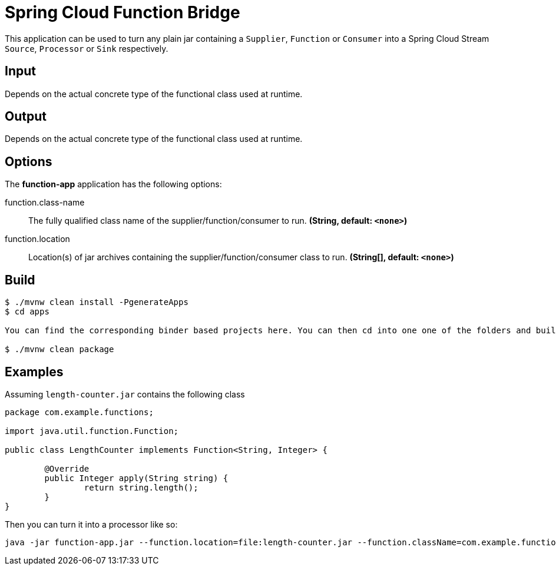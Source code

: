 //tag::ref-doc[]
= Spring Cloud Function Bridge

This application can be used to turn any plain jar containing a `Supplier`, `Function` or `Consumer`
into a Spring Cloud Stream `Source`, `Processor` or `Sink` respectively.

== Input

Depends on the actual concrete type of the functional class used at runtime.

== Output

Depends on the actual concrete type of the functional class used at runtime.

== Options

The **$$function-app$$** application has the following options:

//tag::configuration-properties[]
$$function.class-name$$:: $$The fully qualified class name of the supplier/function/consumer to run.$$ *($$String$$, default: `$$<none>$$`)*
$$function.location$$:: $$Location(s) of jar archives containing the supplier/function/consumer class to run.$$ *($$String[]$$, default: `$$<none>$$`)*
//end::configuration-properties[]

//end::ref-doc[]

== Build

```
$ ./mvnw clean install -PgenerateApps
$ cd apps

You can find the corresponding binder based projects here. You can then cd into one one of the folders and build it:

$ ./mvnw clean package
```

== Examples

Assuming `length-counter.jar` contains the following class
```
package com.example.functions;

import java.util.function.Function;

public class LengthCounter implements Function<String, Integer> {

	@Override
	public Integer apply(String string) {
		return string.length();
	}
}

```

Then you can turn it into a processor like so:
```
java -jar function-app.jar --function.location=file:length-counter.jar --function.className=com.example.functions.LengthCounter
```
